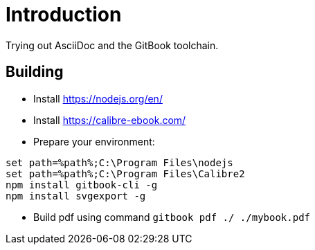 = Introduction
Trying out AsciiDoc and the GitBook toolchain.

== Building

* Install https://nodejs.org/en/
* Install https://calibre-ebook.com/
* Prepare your environment:

[source,bat]
set path=%path%;C:\Program Files\nodejs
set path=%path%;C:\Program Files\Calibre2
npm install gitbook-cli -g
npm install svgexport -g
 
* Build pdf using command `gitbook pdf ./ ./mybook.pdf`
